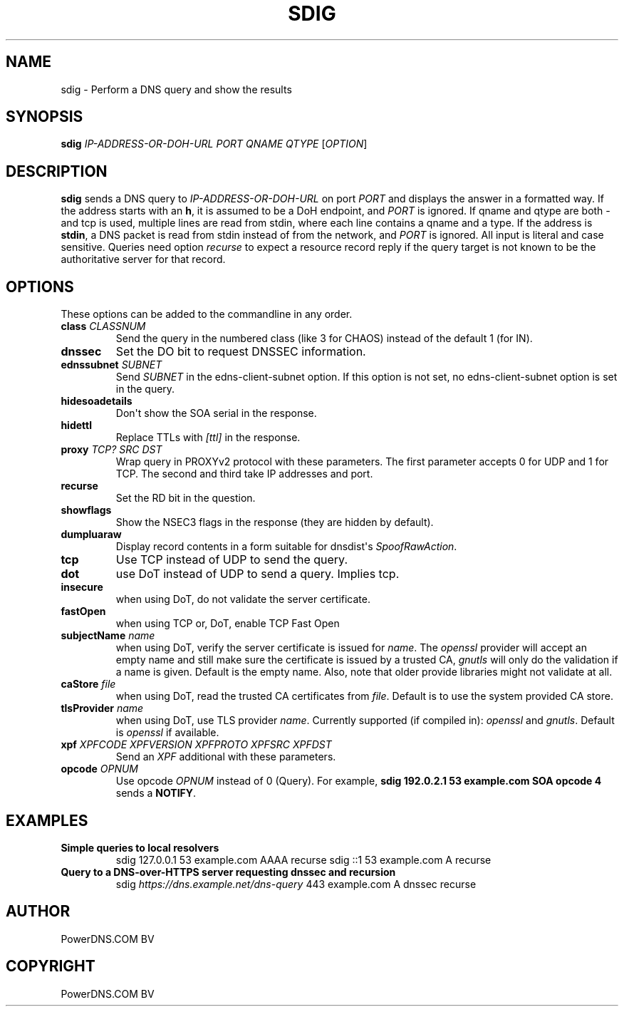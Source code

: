 .\" Man page generated from reStructuredText.
.
.
.nr rst2man-indent-level 0
.
.de1 rstReportMargin
\\$1 \\n[an-margin]
level \\n[rst2man-indent-level]
level margin: \\n[rst2man-indent\\n[rst2man-indent-level]]
-
\\n[rst2man-indent0]
\\n[rst2man-indent1]
\\n[rst2man-indent2]
..
.de1 INDENT
.\" .rstReportMargin pre:
. RS \\$1
. nr rst2man-indent\\n[rst2man-indent-level] \\n[an-margin]
. nr rst2man-indent-level +1
.\" .rstReportMargin post:
..
.de UNINDENT
. RE
.\" indent \\n[an-margin]
.\" old: \\n[rst2man-indent\\n[rst2man-indent-level]]
.nr rst2man-indent-level -1
.\" new: \\n[rst2man-indent\\n[rst2man-indent-level]]
.in \\n[rst2man-indent\\n[rst2man-indent-level]]u
..
.TH "SDIG" "1" "Dec 16, 2024" "" "PowerDNS Authoritative Server"
.SH NAME
sdig \- Perform a DNS query and show the results
.SH SYNOPSIS
.sp
\fBsdig\fP \fIIP\-ADDRESS\-OR\-DOH\-URL\fP \fIPORT\fP \fIQNAME\fP \fIQTYPE\fP [\fIOPTION\fP]
.SH DESCRIPTION
.sp
\fBsdig\fP sends a DNS query to \fIIP\-ADDRESS\-OR\-DOH\-URL\fP on port \fIPORT\fP and displays the answer in a formatted way.
If the address starts with an \fBh\fP, it is assumed to be a DoH endpoint, and \fIPORT\fP is ignored.
If qname and qtype are both \fI\-\fP and tcp is used, multiple lines are read from stdin, where each line contains a qname and a type.
If the address is \fBstdin\fP, a DNS packet is read from stdin instead of from the network, and \fIPORT\fP is ignored.
All input is literal and case sensitive.
Queries need option \fIrecurse\fP to expect a resource record reply if the query target is not known to be the authoritative server for that record.
.SH OPTIONS
.sp
These options can be added to the commandline in any order.
.INDENT 0.0
.TP
.B class \fICLASSNUM\fP
Send the query in the numbered class (like 3 for CHAOS) instead of the default 1 (for IN).
.TP
.B dnssec
Set the DO bit to request DNSSEC information.
.TP
.B ednssubnet \fISUBNET\fP
Send \fISUBNET\fP in the edns\-client\-subnet option. If this option is not set, no edns\-client\-subnet option is set in the query.
.TP
.B hidesoadetails
Don\(aqt show the SOA serial in the response.
.TP
.B hidettl
Replace TTLs with \fI[ttl]\fP in the response.
.TP
.B proxy \fITCP?\fP \fISRC\fP \fIDST\fP
Wrap query in PROXYv2 protocol with these parameters. The first parameter accepts 0 for UDP and 1 for TCP. The second and third take IP addresses and port.
.TP
.B recurse
Set the RD bit in the question.
.TP
.B showflags
Show the NSEC3 flags in the response (they are hidden by default).
.TP
.B dumpluaraw
Display record contents in a form suitable for dnsdist\(aqs \fISpoofRawAction\fP\&.
.TP
.B tcp
Use TCP instead of UDP to send the query.
.TP
.B dot
use DoT instead of UDP to send a query. Implies tcp.
.TP
.B insecure
when using DoT, do not validate the server certificate.
.TP
.B fastOpen
when using TCP or, DoT, enable TCP Fast Open
.TP
.B subjectName \fIname\fP
when using DoT, verify the server certificate is issued for \fIname\fP\&. The \fIopenssl\fP provider will accept an empty name and still
make sure the certificate is issued by a trusted CA, \fIgnutls\fP will only do the validation if a name is given.
Default is the empty name. Also, note that older provide libraries might not validate at all.
.TP
.B caStore \fIfile\fP
when using DoT, read the trusted CA certificates from \fIfile\fP\&. Default is to use the system provided CA store.
.TP
.B tlsProvider \fIname\fP
when using DoT, use TLS provider \fIname\fP\&. Currently supported (if compiled in): \fIopenssl\fP and \fIgnutls\fP\&. Default is \fIopenssl\fP if available.
.TP
.B xpf \fIXPFCODE\fP \fIXPFVERSION\fP \fIXPFPROTO\fP \fIXPFSRC\fP \fIXPFDST\fP
Send an \fIXPF\fP additional with these parameters.
.TP
.B opcode \fIOPNUM\fP
Use opcode \fIOPNUM\fP instead of 0 (Query). For example, \fBsdig 192.0.2.1 53 example.com SOA opcode 4\fP sends a \fBNOTIFY\fP\&.
.UNINDENT
.SH EXAMPLES
.INDENT 0.0
.TP
.B Simple queries to local resolvers
sdig 127.0.0.1 53 example.com AAAA recurse
sdig ::1 53 example.com A recurse
.TP
.B Query to a DNS\-over\-HTTPS server requesting dnssec and recursion
sdig \fI\%https://dns.example.net/dns\-query\fP 443 example.com A dnssec recurse
.UNINDENT
.SH AUTHOR
PowerDNS.COM BV
.SH COPYRIGHT
PowerDNS.COM BV
.\" Generated by docutils manpage writer.
.

